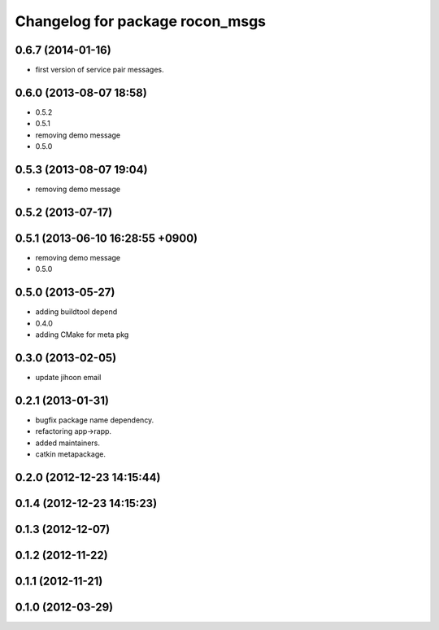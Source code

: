 ^^^^^^^^^^^^^^^^^^^^^^^^^^^^^^^^
Changelog for package rocon_msgs
^^^^^^^^^^^^^^^^^^^^^^^^^^^^^^^^

0.6.7 (2014-01-16)
------------------
* first version of service pair messages.

0.6.0 (2013-08-07 18:58)
------------------------
* 0.5.2
* 0.5.1
* removing demo message
* 0.5.0

0.5.3 (2013-08-07 19:04)
------------------------
* removing demo message

0.5.2 (2013-07-17)
------------------

0.5.1 (2013-06-10 16:28:55 +0900)
---------------------------------
* removing demo message
* 0.5.0

0.5.0 (2013-05-27)
------------------
* adding buildtool depend
* 0.4.0
* adding CMake for meta pkg

0.3.0 (2013-02-05)
------------------
* update jihoon email

0.2.1 (2013-01-31)
------------------
* bugfix package name dependency.
* refactoring app->rapp.
* added maintainers.
* catkin metapackage.

0.2.0 (2012-12-23 14:15:44)
---------------------------

0.1.4 (2012-12-23 14:15:23)
---------------------------

0.1.3 (2012-12-07)
------------------

0.1.2 (2012-11-22)
------------------

0.1.1 (2012-11-21)
------------------

0.1.0 (2012-03-29)
------------------
